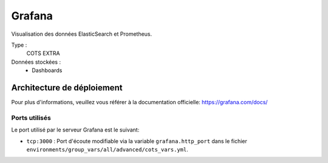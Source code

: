 Grafana
#######

Visualisation des données ElasticSearch et Prometheus.

Type :
  COTS EXTRA

Données stockées :
  * Dashboards


Architecture de déploiement
===========================

Pour plus d'informations, veuillez vous référer à la documentation officielle: https://grafana.com/docs/

Ports utilisés
--------------

Le port utilisé par le serveur Grafana est le suivant:

* ``tcp:3000`` : Port d'écoute modifiable via la variable ``grafana.http_port`` dans le fichier ``environments/group_vars/all/advanced/cots_vars.yml``.
